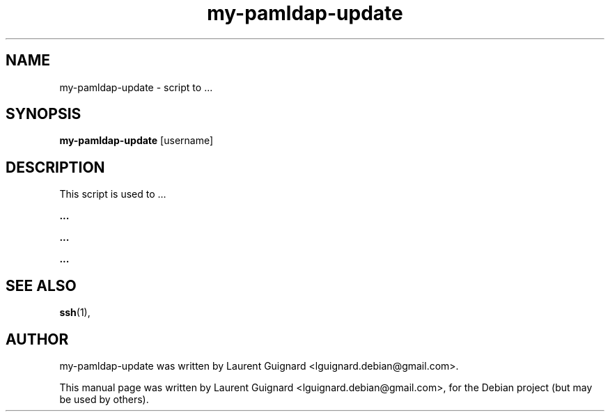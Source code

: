 .TH my-pamldap-update 1 
.SH NAME
my-pamldap-update \- script to ...
.SH SYNOPSIS
.B my-pamldap-update
[username]
.SH DESCRIPTION
This script is used to ...
.PP
.B ...
...
.PP
.B ...
.PP
.B ...
...
.PP
.SH SEE ALSO
.BR ssh (1),
.SH AUTHOR
my-pamldap-update was written by Laurent Guignard <lguignard.debian@gmail.com>.
.PP
This manual page was written by Laurent Guignard <lguignard.debian@gmail.com>,
for the Debian project (but may be used by others).

